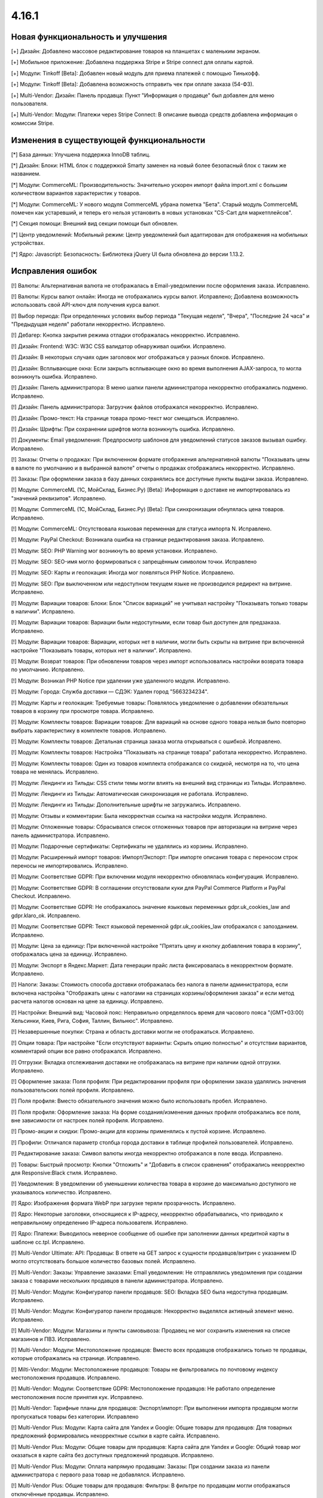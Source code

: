 ******
4.16.1
******

==================================
Новая функциональность и улучшения
==================================

[+] Дизайн: Добавлено массовое редактирование товаров на планшетах с маленьким экраном.

[+] Мобильное приложение: Добавлена поддержка Stripe и Stripe connect для оплаты картой.

[+] Модули: Tinkoff [Beta]: Добавлен новый модуль для приема платежей с помощью Тинькофф.

[+] Модули: Tinkoff [Beta]: Добавлена возможность отправить чек при оплате заказа (54-ФЗ).

[+] Multi-Vendor: Дизайн: Панель продавца: Пункт "Информация о продавце" был добавлен для меню пользователя.

[+] Multi-Vendor: Модули: Платежи через Stripe Connect: В описание вывода средств добавлена информация о комиссии Stripe.

=========================================
Изменения в существующей функциональности
=========================================

[*] База данных: Улучшена поддержка InnoDB таблиц.

[*] Дизайн: Блоки: HTML блок с поддержкой Smarty заменен на новый более безопасный блок с таким же названием.

[*] Модули: CommerceML: Производительность: Значительно ускорен импорт файла import.xml с большим количеством вариантов характеристик у товаров.

[*] Модули: CommerceML: У нового модуля CommerceML убрана пометка "Бета". Старый модуль CommerceML помечен как устаревший, и теперь его нельзя установить в новых установках "CS-Cart для маркетплейсов".

[*] Секция помощи: Внешний вид секции помощи был обновлен.

[*] Центр уведомлений: Мобильный режим: Центр уведомлений был адаптирован для отображения на мобильных устройствах.

[*] Ядро: Javascript: Безопасность: Библиотека jQuery UI была обновлена до версии 1.13.2.

==================
Исправления ошибок
==================

[!] Валюты: Альтернативная валюта не отображалась в Email-уведомлении после оформления заказа. Исправлено.

[!] Валюты: Курсы валют онлайн: Иногда не отображались курсы валют. Исправлено; Добавлена возможность использовать свой API-ключ для получения курса валют.

[!] Выбор периода: При определенных условиях выбор периода "Текущая неделя", "Вчера", "Последние 24 часа" и "Предыдущая неделя" работали некорректно. Исправлено.

[!] Дебагер: Кнопка закрытия режима отладки отображалась некорректно. Исправлено.

[!] Дизайн: Frontend: W3C: W3C CSS валидатор обнаруживал ошибки. Исправлено.

[!] Дизайн: В некоторых случаях один заголовок мог отображаться у разных блоков. Исправлено.

[!] Дизайн: Всплывающие окна: Если закрыть всплывающее окно во время выполнения AJAX-запроса, то могла возникнуть ошибка. Исправлено.

[!] Дизайн: Панель администратора: В меню шапки панели администратора некорректно отображались подменю. Исправлено.

[!] Дизайн: Панель администратора: Загрузчик файлов отображался некорректно. Исправлено.

[!] Дизайн: Промо-текст: На странице товара промо-текст мог смещаться. Исправлено.

[!] Дизайн: Шрифты: При сохранении шрифтов могла возникнуть ошибка. Исправлено.

[!] Документы: Email уведомления: Предпросмотр шаблонов для уведомлений статусов заказов вызывал ошибку. Исправлено.

[!] Заказы: Отчеты о продажах: При включенном формате отображения альтернативной валюты "Показывать цены в валюте по умолчанию и в выбранной валюте" отчеты о продажах отображались некорректно. Исправлено.

[!] Заказы: При оформлении заказа в базу данных сохранялись все доступные пункты выдачи заказа. Исправлено.

[!] Модули: CommerceML (1С, МойСклад, Бизнес.Ру) [Beta]: Информация о доставке не импортировалась из "значений реквизитов". Исправлено.

[!] Модули: CommerceML (1С, МойСклад, Бизнес.Ру) [Beta]: При синхронизации обнулялась цена товаров. Исправлено.

[!] Модули: CommerceML: Отсутствовала языковая переменная для статуса импорта N. Исправлено.

[!] Модули: PayPal Checkout: Возникала ошибка на странице редактирования заказа. Исправлено.

[!] Модули: SEO:  PHP Warning мог возникнуть во время установки. Исправлено.

[!] Модули: SEO: SEO-имя могло формироваться с запрещённым символом точки. Исправлено

[!] Модули: SEO: Карты и геолокация: Иногда мог появляться PHP Notice. Исправлено.

[!] Модули: SEO: При выключенном или недоступном текущем языке не производился редирект на витрине. Исправлено.

[!] Модули: Вариации товаров: Блоки: Блок "Список вариаций" не учитывал настройку "Показывать только товары в наличии". Исправлено.

[!] Модули: Вариации товаров: Вариации были недоступными, если товар был доступен для предзаказа. Исправлено.

[!] Модули: Вариации товаров: Вариации, которых нет в наличии, могли быть скрыты на витрине при включенной настройке "Показывать товары, которых нет в наличии". Исправлено.

[!] Модули: Возврат товаров: При обновлении товаров через импорт использовались настройки возврата товара по умолчанию. Исправлено.

[!] Модули: Возникал PHP Notice при удалении уже удаленного модуля. Исправлено.

[!] Модули: Города: Служба доставки — СДЭК: Удален город "5663234234".

[!] Модули: Карты и геолокация: Требуемые товары: Появлялось уведомление о добавлении обязательных товаров в корзину при просмотре товара. Исправлено.

[!] Модули: Комплекты товаров: Вариации товаров: Для вариаций на основе одного товара нельзя было повторно выбрать характеристику в комплекте товаров. Исправлено.

[!] Модули: Комплекты товаров: Детальная страница заказа могла открываться с ошибкой. Исправлено.

[!] Модули: Комплекты товаров: Настройка "Показывать на странице товара" работала некорректно. Исправлено.

[!] Модули: Комплекты товаров: Один из товаров комплекта отображался со скидкой, несмотря на то, что цена товара не менялась. Исправлено.

[!] Модули: Лендинги из Тильды: CSS стили темы могли влиять на внешний вид страницы из Тильды. Исправлено.

[!] Модули: Лендинги из Тильды: Автоматическая синхронизация не работала. Исправлено.

[!] Модули: Лендинги из Тильды: Дополнительные шрифты не загружались. Исправлено.

[!] Модули: Отзывы и комментарии: Была некорректная ссылка на настройки модуля. Исправлено.

[!] Модули: Отложенные товары: Сбрасывался список отложенных товаров при авторизации на витрине через панель администратора. Исправлено.

[!] Модули: Подарочные сертификаты: Сертификаты не удалялись из корзины. Исправлено.

[!] Модули: Расширенный импорт товаров: Импорт/Экспорт: При импорте описания товара с переносом строк переносы не импортировались. Исправлено.

[!] Модули: Соответствие GDPR: При включении модуля некорректно обновлялась конфигурация. Исправлено.

[!] Модули: Соответствие GDPR: В соглашении отсутствовали куки для PayPal Commerce Platform и PayPal Checkout. Исправлено.

[!] Модули: Соответствие GDPR: Не отображалось значение языковых переменных gdpr.uk_cookies_law and gdpr.klaro_ok. Исправлено.

[!] Модули: Соответствие GDPR: Текст языковой переменной gdpr.uk_cookies_law отображался с запозданием. Исправлено.

[!] Модули: Цена за единицу: При включенной настройке "Прятать цену и кнопку добавления товара в корзину", отображалась цена за единицу. Исправлено.

[!] Модули: Экспорт в Яндекс.Маркет: Дата генерации прайс листа фиксировалась в некорректном формате. Исправлено.

[!] Налоги: Заказы: Стоимость способа доставки отображалась без налога в панели администратора, если включена настройка "Отображать цены с налогами на страницах корзины/оформления заказа" и если метод расчета налогов основан на цене за единицу. Исправлено.

[!] Настройки: Внешний вид: Часовой пояс: Неправильно определялось время для часового пояса "(GMT+03:00) Хельсинки, Киев, Рига, София, Таллин, Вильнюс". Исправлено.

[!] Незавершенные покупки: Страна и область доставки могли не отображаться. Исправлено.

[!] Опции товара: При настройке "Если отсутствуют варианты: Скрыть опцию полностью" и отсутствии вариантов, комментарий опции все равно отображался. Исправлено.

[!] Отгрузки: Вкладка отслеживания доставки не отображалась на витрине при наличии одной отгрузки. Исправлено.

[!] Оформление заказа: Поля профиля: При редактировании профиля при оформлении заказа удалялись значения пользовательских полей профиля. Исправлено.

[!] Поля профиля: Вместо обязательного значения можно было использовать пробел. Исправлено.

[!] Поля профиля: Оформление заказа: На форме создания/изменения данных профиля отображались все поля, вне зависимости от настроек полей профиля. Исправлено.

[!] Промо-акции и скидки: Промо-акции для корзины применялись к пустой корзине. Исправлено.

[!] Профили: Отличался параметр столбца города доставки в таблице профилей пользователей. Исправлено.

[!] Редактирование заказа: Символ валюты иногда некорректно отображался в поле ввода. Исправлено.

[!] Товары: Быстрый просмотр: Кнопки "Отложить" и "Добавить в список сравнения" отображались некорректно для Responsive:Black стиля. Исправлено.

[!] Уведомления: В уведомлении об уменьшении количества товара в корзине до максимально доступного не указывалось количество. Исправлено.

[!] Ядро: Изображения формата WebP при загрузке теряли прозрачность. Исправлено.

[!] Ядро: Некоторые заголовки, относящиеся к IP-адресу, некорректно обрабатывались, что приводило к неправильному определению IP-адреса пользователя. Исправлено.

[!] Ядро: Платежи: Выводилось неверное сообщение об ошибке при заполнении данных кредитной карты в шаблоне сс.tpl. Исправлено.

[!] Multi-Vendor Ultimate: API: Продавцы: В ответе на GET запрос к сущности продавцов/витрин с указанием ID могло отсутствовать большое количество базовых полей. Исправлено.

[!] Multi-Vendor: Заказы: Управление заказами: Email уведомления: Не отправлялись уведомления при создании заказа с товарами нескольких продавцов в панели администратора. Исправлено.

[!] Multi-Vendor: Модули: Конфигуратор панели продавцов: SEO: Вкладка SEO была недоступна продавцам. Исправлено.

[!] Multi-Vendor: Модули: Конфигуратор панели продавцов: Некорректно выделялся активный элемент меню. Исправлено.

[!] Multi-Vendor: Модули: Магазины и пункты самовывоза: Продавец не мог сохранить изменения на списке магазинов и ПВЗ. Исправлено.

[!] Multi-Vendor: Модули: Местоположение продавцов: Вместо всех продавцов отображались только те продавцы, которые отображались на странице. Исправлено.

[!] Milti-Vendor: Модули: Местоположение продавцов: Товары не фильтровались по почтовому индексу местоположения продавцов. Исправлено.

[!] Multi-Vendor: Модули: Соответствие GDPR: Местоположение продавцов: Не работало определение местоположения после принятия кук. Исправлено.

[!] Multi-Vendor: Тарифные планы для продавцов: Экспорт/импорт: При выполнении импорта продавцом могли пропускаться товары без категории. Исправлено

[!] Multi-Vendor Plus: Модули: Карта сайта для Yandex и Google: Общие товары для продавцов: Для товарных предложений формировались некорректные ссылки в карте сайта. Исправлено.

[!] Multi-Vendor Plus: Модули: Общие товары для продавцов: Карта сайта для Yandex и Google: Общий товар мог оказаться в карте сайта без доступных предложений продавцов. Исправлено.

[!] Multi-Vendor Plus: Модули: Оплата напрямую продавцам: Заказы: При создании заказа из панели администратора с первого раза товар не добавлялся. Исправлено.

[!] Multi-Vendor Plus: Общие товары для продавцов: Фильтры: В фильтре по продавцам могли отображаться отключённые продавцы. Исправлено.

[!] Multi-Vendor Ultimate: Модули: Склады: Общие товары для продавцов: При использовании склада количество общего товара не синхронизировалось с количеством его предложения. Исправлено.

[!] Multi-Vendor Ultimate: Категории: На детальной странице категории отсутствовал переключатель витрины. Исправлено.

[!] REST API: Заказы: Создание заказа не учитывало оптовую скидку. Исправлено.

[!] UI/UX: Кнопки действий на странице поиска отображались некорректно. Исправлено.

[!] UI/UX: Фильтры товаров: Если название фильтра было слишком длинным, то кнопка сворачивания блока отображалась некорректно. Исправлено.

[!] Ultimate: Дизайн: Значок шестеренки в списке витрин был серого цвета. Исправлено.

[!] Ultimate: Модули: Подарочные сертификаты: Склады: Возникала ошибка на странице заказа в панели администратора, если заказ состоял из подарочного сертификата. Исправлено.

[!] Ultimate: Модули: При ручной перезагрузке настроек и языковых переменных модуля сбрасывались настройки этого модуля для витрин. Исправлено.

[!] Ultimate: Модули: Экспорт в Яндекс.Маркет: При включенном модуле не сохранялись категории в режиме "Все витрины". Исправлено.

[!] Ultimate: После обновления в таблице "user_session_products" использовался некорректный первичный ключ. Исправлено.

[!] Ultimate: Экспорт/Импорт: Заказы: Отсутствовала возможность экспортировать заказы на сервер с одной из витрин. Исправлено.